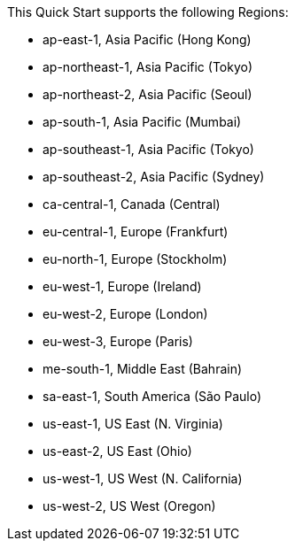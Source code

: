 This Quick Start supports the following Regions:

* ap-east-1, Asia Pacific (Hong Kong)
* ap-northeast-1, Asia Pacific (Tokyo)
* ap-northeast-2, Asia Pacific (Seoul)
* ap-south-1, Asia Pacific (Mumbai)
* ap-southeast-1, Asia Pacific (Tokyo)
* ap-southeast-2, Asia Pacific (Sydney)
* ca-central-1, Canada (Central)
* eu-central-1, Europe (Frankfurt)
* eu-north-1, Europe (Stockholm)
* eu-west-1, Europe (Ireland)
* eu-west-2, Europe (London)
* eu-west-3, Europe (Paris)
* me-south-1, Middle East (Bahrain)
* sa-east-1, South America (São Paulo)
* us-east-1, US East (N. Virginia)
* us-east-2, US East (Ohio)
* us-west-1, US West (N. California)
* us-west-2, US West (Oregon)


//Full list: https://docs.aws.amazon.com/general/latest/gr/rande.html
